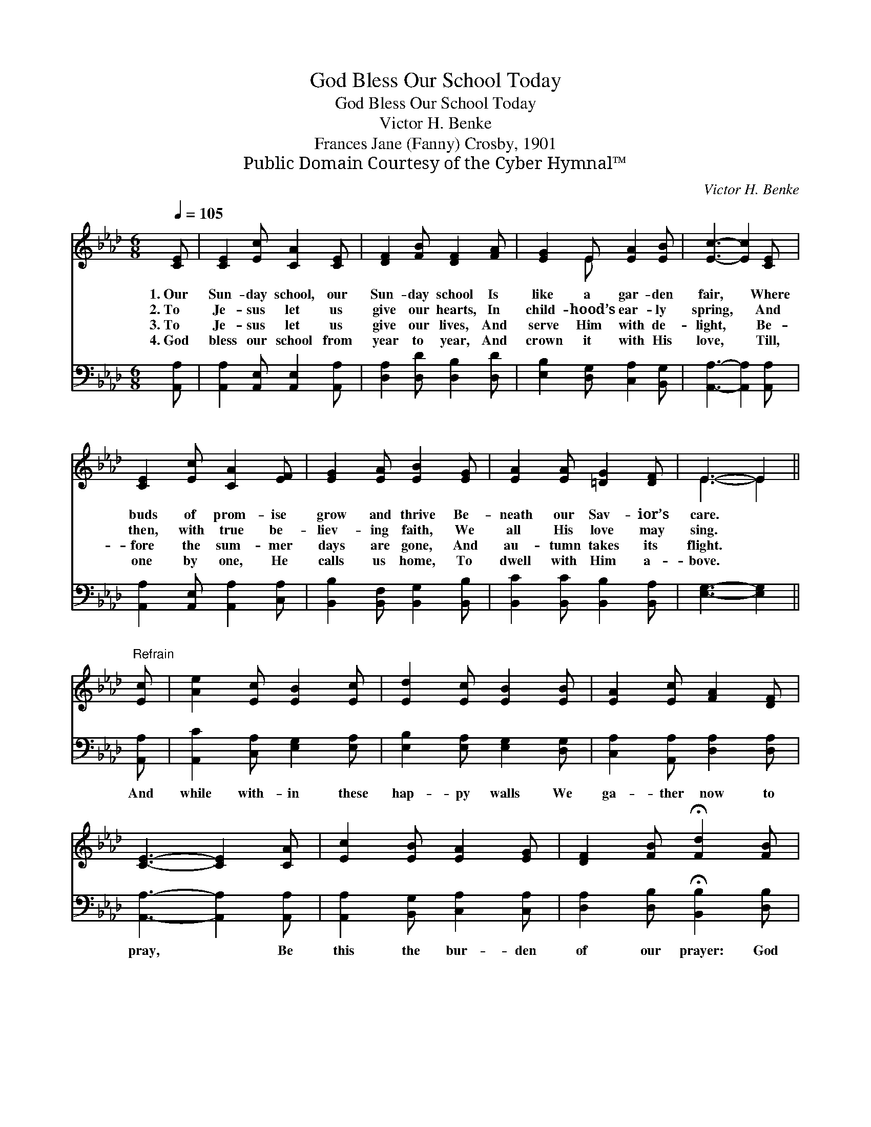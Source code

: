 X:1
T:God Bless Our School Today
T:God Bless Our School Today
T:Victor H. Benke
T:Frances Jane (Fanny) Crosby, 1901
T:Public Domain Courtesy of the Cyber Hymnal™
C:Victor H. Benke
Z:Public Domain
Z:Courtesy of the Cyber Hymnal™
%%score ( 1 2 ) 3
L:1/8
Q:1/4=105
M:6/8
K:Ab
V:1 treble 
V:2 treble 
V:3 bass 
V:1
 [CE] | [CE]2 [Ec] [CA]2 [CE] | [DF]2 [FB] [DF]2 [FA] | [EG]2 E [EA]2 [EB] | [Ec]3- [Ec]2 [CE] | %5
w: 1.~Our|Sun- day school, our|Sun- day school Is|like a gar- den|fair, * Where|
w: 2.~To|Je- sus let us|give our hearts, In|child- hood’s ear- ly|spring, * And|
w: 3.~To|Je- sus let us|give our lives, And|serve Him with de-|light, * Be-|
w: 4.~God|bless our school from|year to year, And|crown it with His|love, * Till,|
 [CE]2 [Ec] [CA]2 [EF] | [EG]2 [EA] [EB]2 [EG] | [EA]2 [EA] [=DG]2 [DF] | E3- E2 || %9
w: buds of prom- ise|grow and thrive Be-|neath our Sav- ior’s|care. *|
w: then, with true be-|liev- ing faith, We|all His love may|sing. *|
w: fore the sum- mer|days are gone, And|au- tumn takes its|flight. *|
w: one by one, He|calls us home, To|dwell with Him a-|bove. *|
"^Refrain" [Ec] | [Ae]2 [Ec] [EB]2 [Ec] | [Ed]2 [Ec] [EB]2 [EB] | [EA]2 [Ec] [FA]2 [DF] | %13
w: ||||
w: ||||
w: ||||
w: ||||
 [CE]3- [CE]2 [CA] | [Ec]2 [EB] [EA]2 [EG] | [DF]2 [FB] !fermata![Fd]2 [FB] | %16
w: |||
w: |||
w: |||
w: |||
 [Ae]2 [Ac] [FA]2 [GB] | [EA]3- [EA]2 |] %18
w: ||
w: ||
w: ||
w: ||
V:2
 x | x6 | x6 | x2 E x3 | x6 | x6 | x6 | x6 | E3- E2 || x | x6 | x6 | x6 | x6 | x6 | x6 | x6 | x5 |] %18
V:3
 [A,,A,] | [A,,A,]2 [A,,E,] [A,,E,]2 [A,,A,] | [D,A,]2 [D,D] [D,B,]2 [D,D] | %3
w: ~|~ ~ ~ ~|~ ~ ~ ~|
 [E,B,]2 [D,G,] [C,A,]2 [B,,G,] | [A,,A,]3- [A,,A,]2 [A,,A,] | [A,,A,]2 [A,,E,] [A,,A,]2 [C,A,] | %6
w: ~ ~ ~ ~|~ * ~|~ ~ ~ ~|
 [B,,B,]2 [B,,F,] [B,,G,]2 [B,,B,] | [B,,C]2 [B,,C] [B,,B,]2 [B,,A,] | [E,G,]3- [E,G,]2 || %9
w: ~ ~ ~ ~|~ ~ ~ ~|~ *|
 [A,,A,] | [A,,C]2 [C,A,] [E,G,]2 [E,A,] | [E,B,]2 [E,A,] [E,G,]2 [D,G,] | %12
w: And|while with- in these|hap- py walls We|
 [C,A,]2 [A,,A,] [D,A,]2 [D,A,] | [A,,A,]3- [A,,A,]2 [A,,A,] | [A,,A,]2 [B,,G,] [C,A,]2 [C,A,] | %15
w: ga- ther now to|pray, * Be|this the bur- den|
 [D,A,]2 [D,B,] !fermata![B,,B,]2 [D,B,] | [E,C]2 [E,E] [E,D]2 [E,D] | [A,,C]3- [A,,C]2 |] %18
w: of our prayer: God|bless our school to-|day. *|

